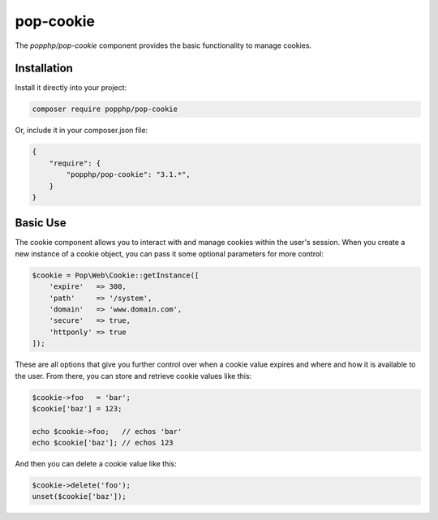 pop-cookie
==========

The `popphp/pop-cookie` component provides the basic functionality to manage cookies.

Installation
------------

Install it directly into your project:

.. code-block:: bash

    composer require popphp/pop-cookie

Or, include it in your composer.json file:

.. code-block:: json

    {
        "require": {
            "popphp/pop-cookie": "3.1.*",
        }
    }

Basic Use
---------

The cookie component allows you to interact with and manage cookies within the user's session. When you
create a new instance of a cookie object, you can pass it some optional parameters for more control:

.. code-block:: php

    $cookie = Pop\Web\Cookie::getInstance([
        'expire'   => 300,
        'path'     => '/system',
        'domain'   => 'www.domain.com',
        'secure'   => true,
        'httponly' => true
    ]);

These are all options that give you further control over when a cookie value expires and where and how it
is available to the user. From there, you can store and retrieve cookie values like this:

.. code-block:: php

    $cookie->foo   = 'bar';
    $cookie['baz'] = 123;

    echo $cookie->foo;   // echos 'bar'
    echo $cookie['baz']; // echos 123

And then you can delete a cookie value like this:

.. code-block:: php

    $cookie->delete('foo');
    unset($cookie['baz']);
